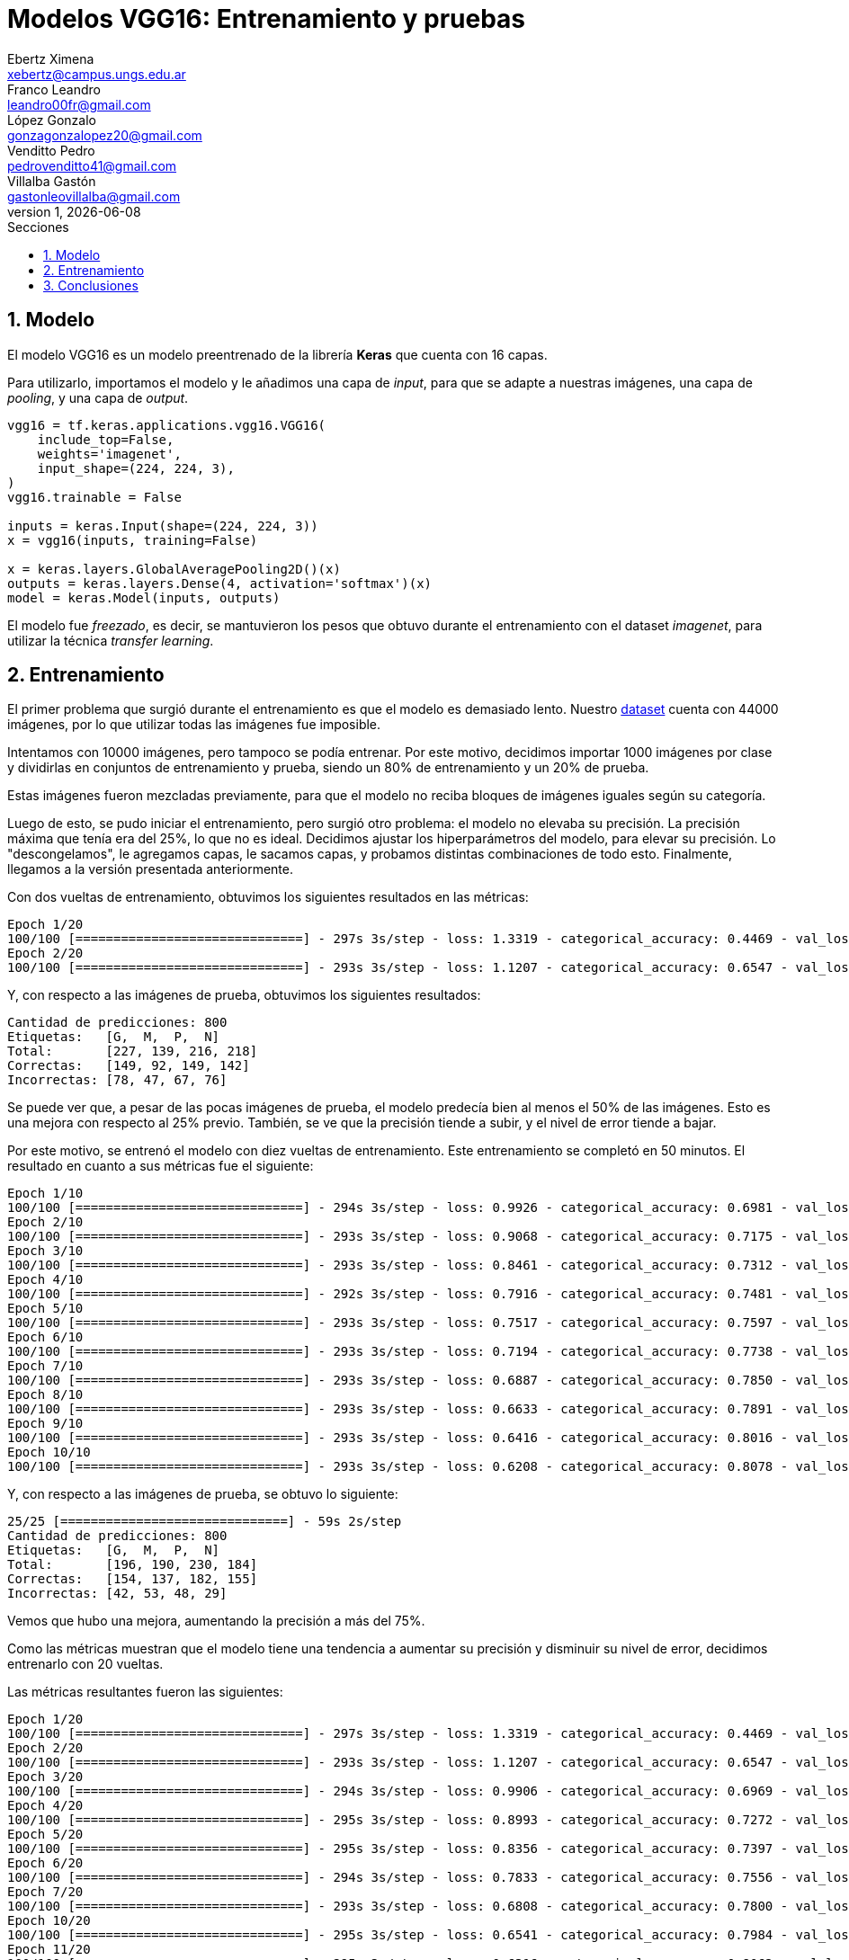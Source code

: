 = Modelos VGG16: Entrenamiento y pruebas
Ebertz Ximena <xebertz@campus.ungs.edu.ar>; Franco Leandro <leandro00fr@gmail.com>; López Gonzalo <gonzagonzalopez20@gmail.com>; Venditto Pedro <pedrovenditto41@gmail.com>; Villalba Gastón <gastonleovillalba@gmail.com>;
v1, {docdate}
:toc:
:title-page:
:toc-title: Secciones
:numbered:
:source-highlighter: highlight.js
:tabsize: 4
:nofooter:
:pdf-page-margin: [3cm, 3cm, 3cm, 3cm]

== Modelo

El modelo VGG16 es un modelo preentrenado de la librería *Keras* que cuenta con 16 capas.

Para utilizarlo, importamos el modelo y le añadimos una capa de _input_, para que se adapte a nuestras imágenes, una capa de _pooling_, y una capa de _output_.

[source, python]
----
vgg16 = tf.keras.applications.vgg16.VGG16(
    include_top=False,
    weights='imagenet',
    input_shape=(224, 224, 3),
)
vgg16.trainable = False

inputs = keras.Input(shape=(224, 224, 3))
x = vgg16(inputs, training=False)

x = keras.layers.GlobalAveragePooling2D()(x)
outputs = keras.layers.Dense(4, activation='softmax')(x)
model = keras.Model(inputs, outputs)
----

El modelo fue _freezado_, es decir, se mantuvieron los pesos que obtuvo durante el entrenamiento con el dataset _imagenet_, para utilizar la técnica _transfer learning_.

== Entrenamiento

El primer problema que surgió durante el entrenamiento es que el modelo es demasiado lento. Nuestro https://www.kaggle.com/datasets/gonzajl/tumores-cerebrales-mri-dataset/data[dataset] cuenta con 44000 imágenes, por lo que utilizar todas las imágenes fue imposible.

Intentamos con 10000 imágenes, pero tampoco se podía entrenar. Por este motivo, decidimos importar 1000 imágenes por clase y dividirlas en conjuntos de entrenamiento y prueba, siendo un 80% de entrenamiento y un 20% de prueba.

Estas imágenes fueron mezcladas previamente, para que el modelo no reciba bloques de imágenes iguales según su categoría.

Luego de esto, se pudo iniciar el entrenamiento, pero surgió otro problema: el modelo no elevaba su precisión. La precisión máxima que tenía era del 25%, lo que no es ideal. Decidimos ajustar los hiperparámetros del modelo, para elevar su precisión. Lo "descongelamos", le agregamos capas, le sacamos capas, y probamos distintas combinaciones de todo esto. Finalmente, llegamos a la versión presentada anteriormente.

Con dos vueltas de entrenamiento, obtuvimos los siguientes resultados en las métricas:

[source, console]
----
Epoch 1/20
100/100 [==============================] - 297s 3s/step - loss: 1.3319 - categorical_accuracy: 0.4469 - val_loss: 1.2102 - val_categorical_accuracy: 0.5750
Epoch 2/20
100/100 [==============================] - 293s 3s/step - loss: 1.1207 - categorical_accuracy: 0.6547 - val_loss: 1.0460 - val_categorical_accuracy: 0.6875
----

Y, con respecto a las imágenes de prueba, obtuvimos los siguientes resultados:

[source, console]
----
Cantidad de predicciones: 800
Etiquetas:   [G,  M,  P,  N]
Total:       [227, 139, 216, 218]
Correctas:   [149, 92, 149, 142]
Incorrectas: [78, 47, 67, 76]
----

Se puede ver que, a pesar de las pocas imágenes de prueba, el modelo predecía bien al menos el 50% de las imágenes. Esto es una mejora con respecto al 25% previo. También, se ve que la precisión tiende a subir, y el nivel de error tiende a bajar.

Por este motivo, se entrenó el modelo con diez vueltas de entrenamiento. Este entrenamiento se completó en 50 minutos. El resultado en cuanto a sus métricas fue el siguiente:

[source, console]
----
Epoch 1/10
100/100 [==============================] - 294s 3s/step - loss: 0.9926 - categorical_accuracy: 0.6981 - val_loss: 0.9531 - val_categorical_accuracy: 0.7013
Epoch 2/10
100/100 [==============================] - 293s 3s/step - loss: 0.9068 - categorical_accuracy: 0.7175 - val_loss: 0.8842 - val_categorical_accuracy: 0.7138
Epoch 3/10
100/100 [==============================] - 293s 3s/step - loss: 0.8461 - categorical_accuracy: 0.7312 - val_loss: 0.8269 - val_categorical_accuracy: 0.7362
Epoch 4/10
100/100 [==============================] - 292s 3s/step - loss: 0.7916 - categorical_accuracy: 0.7481 - val_loss: 0.7855 - val_categorical_accuracy: 0.7500
Epoch 5/10
100/100 [==============================] - 293s 3s/step - loss: 0.7517 - categorical_accuracy: 0.7597 - val_loss: 0.7554 - val_categorical_accuracy: 0.7500
Epoch 6/10
100/100 [==============================] - 293s 3s/step - loss: 0.7194 - categorical_accuracy: 0.7738 - val_loss: 0.7188 - val_categorical_accuracy: 0.7588
Epoch 7/10
100/100 [==============================] - 293s 3s/step - loss: 0.6887 - categorical_accuracy: 0.7850 - val_loss: 0.6973 - val_categorical_accuracy: 0.7738
Epoch 8/10
100/100 [==============================] - 293s 3s/step - loss: 0.6633 - categorical_accuracy: 0.7891 - val_loss: 0.6683 - val_categorical_accuracy: 0.7775
Epoch 9/10
100/100 [==============================] - 293s 3s/step - loss: 0.6416 - categorical_accuracy: 0.8016 - val_loss: 0.6489 - val_categorical_accuracy: 0.7875
Epoch 10/10
100/100 [==============================] - 293s 3s/step - loss: 0.6208 - categorical_accuracy: 0.8078 - val_loss: 0.6330 - val_categorical_accuracy: 0.7850
----

Y, con respecto a las imágenes de prueba, se obtuvo lo siguiente:

[source, console]
----
25/25 [==============================] - 59s 2s/step
Cantidad de predicciones: 800
Etiquetas:   [G,  M,  P,  N]
Total:       [196, 190, 230, 184]
Correctas:   [154, 137, 182, 155]
Incorrectas: [42, 53, 48, 29]
----

Vemos que hubo una mejora, aumentando la precisión a más del 75%.

Como las métricas muestran que el modelo tiene una tendencia a aumentar su precisión y disminuir su nivel de error, decidimos entrenarlo con 20 vueltas.

Las métricas resultantes fueron las siguientes:

[source, console]
----
Epoch 1/20
100/100 [==============================] - 297s 3s/step - loss: 1.3319 - categorical_accuracy: 0.4469 - val_loss: 1.2102 - val_categorical_accuracy: 0.5750
Epoch 2/20
100/100 [==============================] - 293s 3s/step - loss: 1.1207 - categorical_accuracy: 0.6547 - val_loss: 1.0460 - val_categorical_accuracy: 0.6875
Epoch 3/20
100/100 [==============================] - 294s 3s/step - loss: 0.9906 - categorical_accuracy: 0.6969 - val_loss: 0.9469 - val_categorical_accuracy: 0.7188
Epoch 4/20
100/100 [==============================] - 295s 3s/step - loss: 0.8993 - categorical_accuracy: 0.7272 - val_loss: 0.8820 - val_categorical_accuracy: 0.7125
Epoch 5/20
100/100 [==============================] - 295s 3s/step - loss: 0.8356 - categorical_accuracy: 0.7397 - val_loss: 0.8236 - val_categorical_accuracy: 0.7462
Epoch 6/20
100/100 [==============================] - 294s 3s/step - loss: 0.7833 - categorical_accuracy: 0.7556 - val_loss: 0.7829 - val_categorical_accuracy: 0.7725
Epoch 7/20
100/100 [==============================] - 293s 3s/step - loss: 0.6808 - categorical_accuracy: 0.7800 - val_loss: 0.6983 - val_categorical_accuracy: 0.7900
Epoch 10/20
100/100 [==============================] - 295s 3s/step - loss: 0.6541 - categorical_accuracy: 0.7984 - val_loss: 0.6759 - val_categorical_accuracy: 0.7987
Epoch 11/20
100/100 [==============================] - 295s 3s/step - loss: 0.6316 - categorical_accuracy: 0.8062 - val_loss: 0.6599 - val_categorical_accuracy: 0.7912
Epoch 12/20
100/100 [==============================] - 296s 3s/step - loss: 0.6124 - categorical_accuracy: 0.8128 - val_loss: 0.6422 - val_categorical_accuracy: 0.7937
Epoch 13/20
100/100 [==============================] - 296s 3s/step - loss: 0.5964 - categorical_accuracy: 0.8219 - val_loss: 0.6339 - val_categorical_accuracy: 0.8037
Epoch 14/20
100/100 [==============================] - 295s 3s/step - loss: 0.5785 - categorical_accuracy: 0.8244 - val_loss: 0.6153 - val_categorical_accuracy: 0.8025
Epoch 15/20
100/100 [==============================] - 294s 3s/step - loss: 0.5626 - categorical_accuracy: 0.8291 - val_loss: 0.6102 - val_categorical_accuracy: 0.8150
Epoch 16/20
100/100 [==============================] - 295s 3s/step - loss: 0.5179 - categorical_accuracy: 0.8425 - val_loss: 0.5775 - val_categorical_accuracy: 0.8238
Epoch 20/20
100/100 [==============================] - 296s 3s/step - loss: 0.5060 - categorical_accuracy: 0.8494 - val_loss: 0.5640 - val_categorical_accuracy: 0.8300
----

Se ve que la pérdida pasó de 0.6208 a 0.5060, y que la eficacia pasí de 0.8078 a 0.8494. Esto es una mejora significativa, y son los mejores resultados obtenidos hasta el momento. Sin embargo, el entrenamiento sigue siendo lento. En esta ocasión, el entrenamiento demoró 1h 45m.

El resultaod obtenido evaluando las imágenes de prueba fue el siguiente:

[source, console]
----
25/25 [==============================] - 58s 2s/step
Cantidad de predicciones: 800
Etiquetas:   [G,  M,  P,  N]
Total:       [192, 201, 208, 199]
Correctas:   [168, 154, 176, 166]
Incorrectas: [24, 47, 32, 33]
----

Se puede ver que la cantidad de imágenes incorrectas continúa reduciéndose a más vueltas de entrenamiento.

== Conclusiones

VGG16 muestra ser un modelo útil y capaz de llevar a cabo el objetivo de detectar distintos tipos de tumores a partir de imágenes de resonancia magnética, con muy buenos resultados pero mucho costo computacional.

Será tenido en cuenta para la decisión del modelo final.